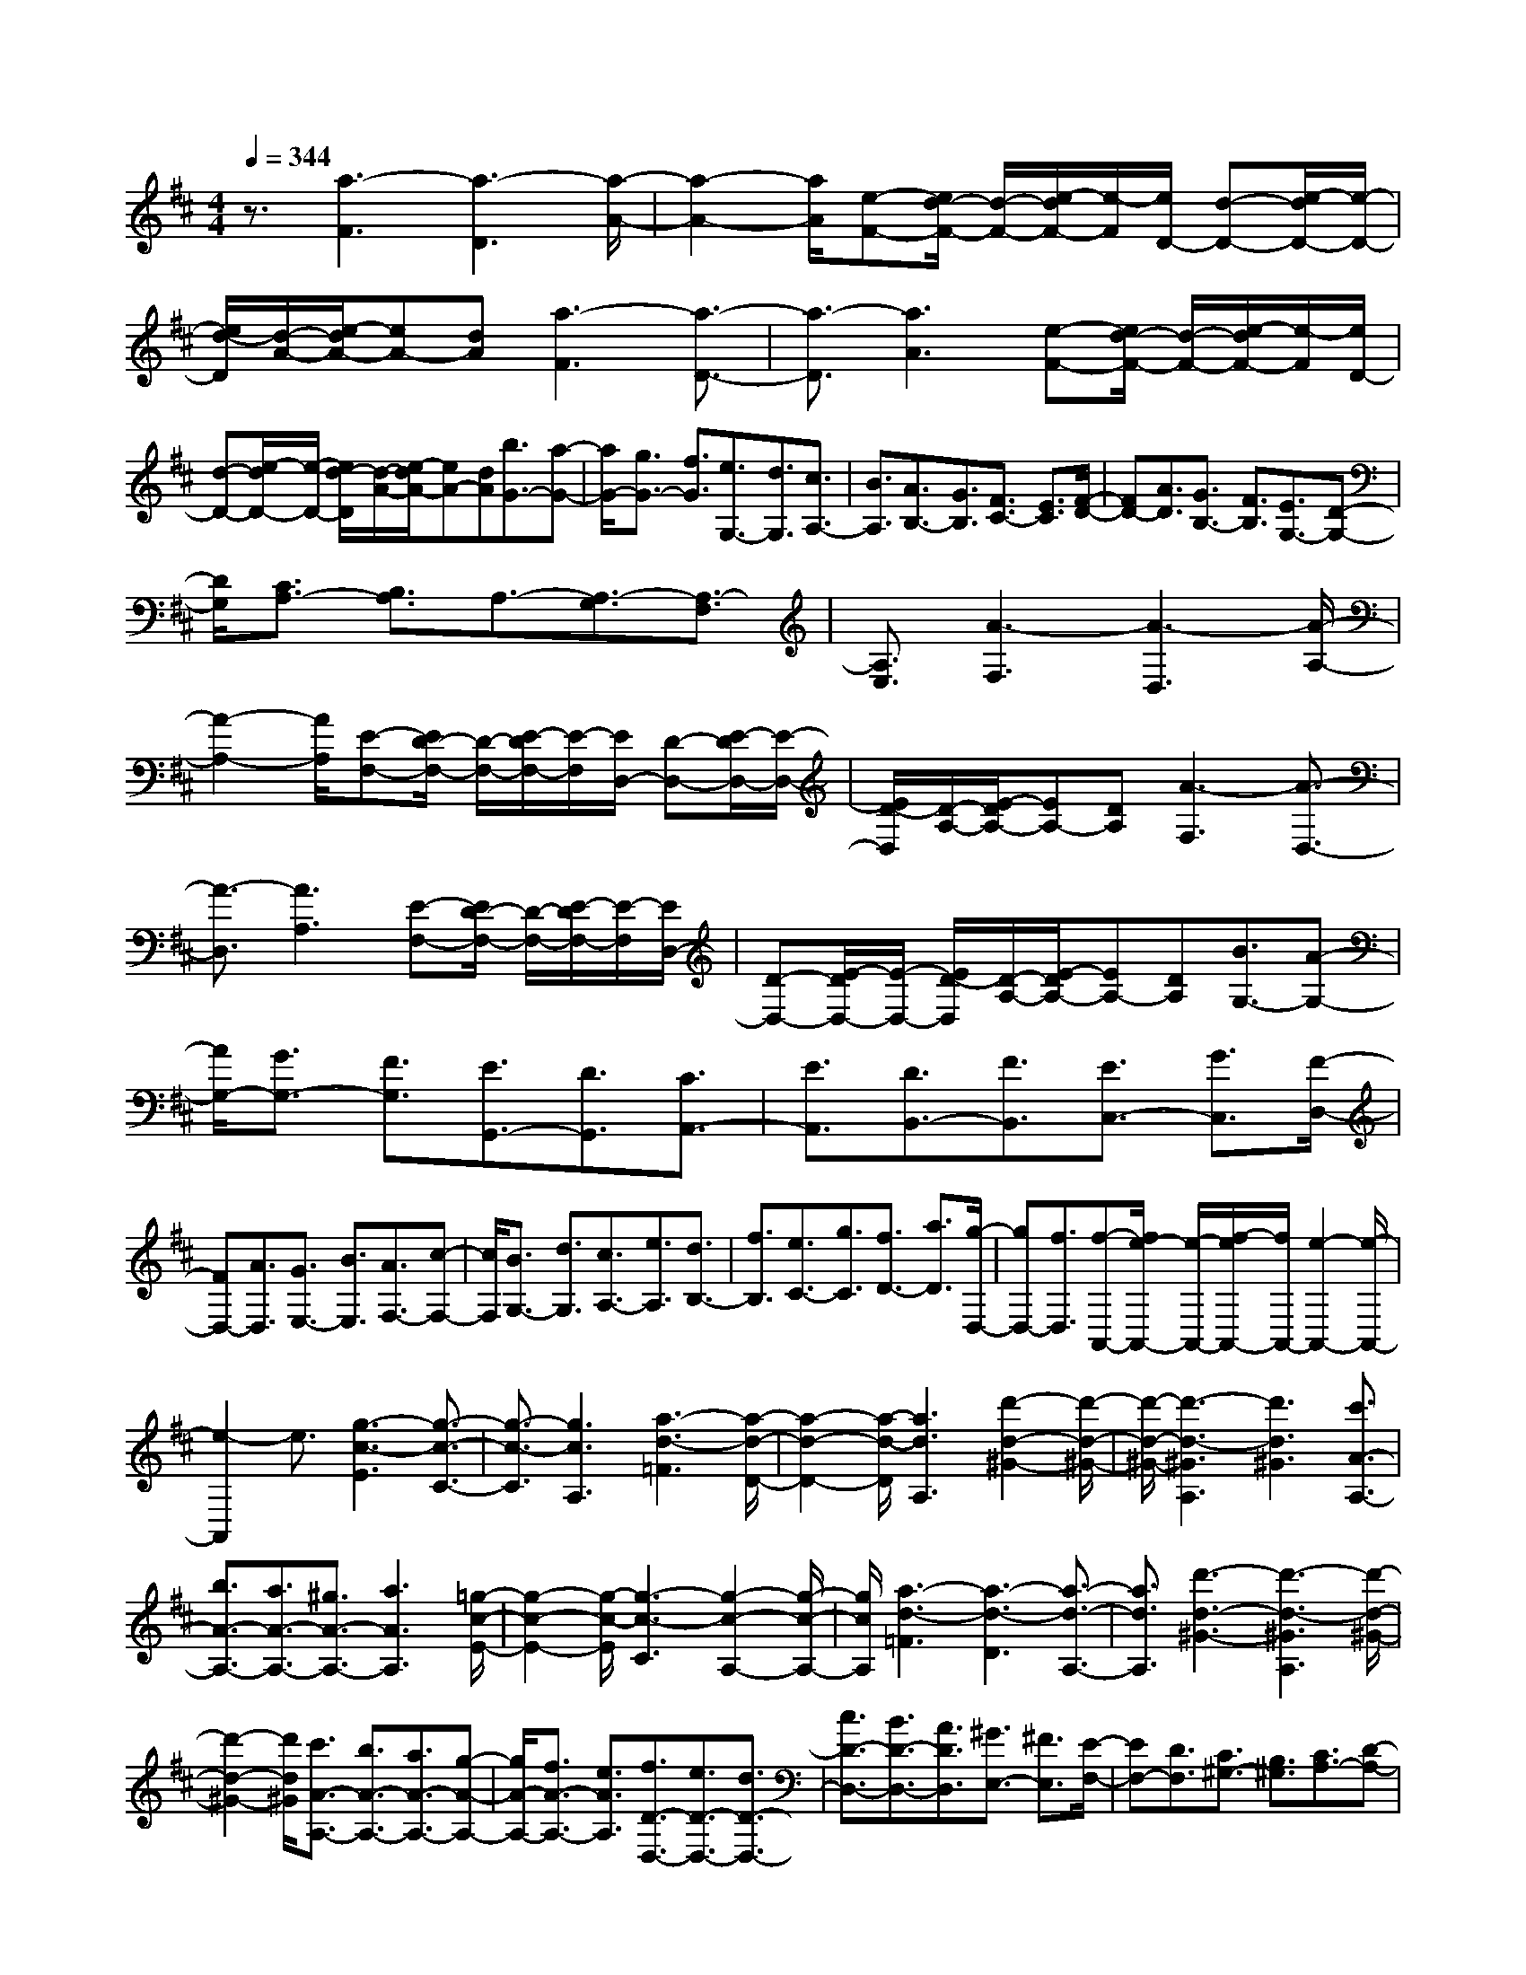 % input file /home/ubuntu/MusicGeneratorQuin/training_data/scarlatti/K353.MID
X: 1
T: 
M: 4/4
L: 1/8
Q:1/4=344
K:D % 2 sharps
%(C) John Sankey 1998
%%MIDI program 6
%%MIDI program 6
%%MIDI program 6
%%MIDI program 6
%%MIDI program 6
%%MIDI program 6
%%MIDI program 6
%%MIDI program 6
%%MIDI program 6
%%MIDI program 6
%%MIDI program 6
%%MIDI program 6
z3/2[a3-F3][a3-D3][a/2-A/2-]|[a2-A2-] [a/2A/2][e-F-][e/2d/2-F/2-] [d/2-F/2-][e/2-d/2F/2-][e/2-F/2][e/2D/2-] [d-D-][e/2-d/2D/2-][e/2-D/2-]|[e/2d/2-D/2][d/2-A/2-][e/2-d/2A/2-][eA-][dA][a3-F3][a3/2-D3/2-]|[a3/2-D3/2][a3A3][e-F-][e/2d/2-F/2-] [d/2-F/2-][e/2-d/2F/2-][e/2-F/2][e/2D/2-]|
[d-D-][e/2-d/2D/2-][e/2-D/2-] [e/2d/2-D/2][d/2-A/2-][e/2-d/2A/2-][eA-][dA][b3/2G3/2-][a-G-]|[a/2G/2-][g3/2G3/2-] [f3/2G3/2][e3/2G,3/2-][d3/2G,3/2][c3/2A,3/2-]|[B3/2A,3/2][A3/2B,3/2-][G3/2B,3/2][F3/2C3/2-] [E3/2C3/2][F/2-D/2-]|[FD-][A3/2D3/2][G3/2B,3/2-] [F3/2B,3/2][E3/2G,3/2-][D-G,-]|
[D/2G,/2][C3/2A,3/2-] [B,3/2A,3/2]A,3/2-[A,3/2-G,3/2][A,3/2-F,3/2]|[A,3/2E,3/2][A3-F,3][A3-D,3][A/2-A,/2-]|[A2-A,2-] [A/2A,/2][E-F,-][E/2D/2-F,/2-] [D/2-F,/2-][E/2-D/2F,/2-][E/2-F,/2][E/2D,/2-] [D-D,-][E/2-D/2D,/2-][E/2-D,/2-]|[E/2D/2-D,/2][D/2-A,/2-][E/2-D/2A,/2-][EA,-][DA,][A3-F,3][A3/2-D,3/2-]|
[A3/2-D,3/2][A3A,3][E-F,-][E/2D/2-F,/2-] [D/2-F,/2-][E/2-D/2F,/2-][E/2-F,/2][E/2D,/2-]|[D-D,-][E/2-D/2D,/2-][E/2-D,/2-] [E/2D/2-D,/2][D/2-A,/2-][E/2-D/2A,/2-][EA,-][DA,][B3/2G,3/2-][A-G,-]|[A/2G,/2-][G3/2G,3/2-] [F3/2G,3/2][E3/2G,,3/2-][D3/2G,,3/2][C3/2A,,3/2-]|[E3/2A,,3/2][D3/2B,,3/2-][F3/2B,,3/2][E3/2C,3/2-] [G3/2C,3/2][F/2-D,/2-]|
[FD,-][A3/2D,3/2][G3/2E,3/2-] [B3/2E,3/2][A3/2F,3/2-][c-F,-]|[c/2F,/2][B3/2G,3/2-] [d3/2G,3/2][c3/2A,3/2-][e3/2A,3/2][d3/2B,3/2-]|[f3/2B,3/2][e3/2C3/2-][g3/2C3/2][f3/2D3/2-] [a3/2D3/2][g/2-D,/2-]|[gD,-][f3/2D,3/2][f-A,,-][f/2e/2-A,,/2-] [e/2-A,,/2-][f/2-e/2A,,/2-][f/2A,,/2-][e2-A,,2-][e/2-A,,/2-]|
[e2-A,,2] e3/2[g3-c3-E3][g3/2-c3/2-C3/2-]|[g3/2-c3/2-C3/2][g3c3A,3][a3-d3-=F3][a/2-d/2-D/2-]|[a2-d2-D2-] [a/2-d/2-D/2][a3d3A,3][d'2-d2-^G2-][d'/2-d/2-^G/2-]|[d'/2-d/2-^G/2-][d'3-d3-^G3A,3][d'3d3^G3][c'3/2A3/2-A,3/2-]|
[b3/2A3/2-A,3/2-][a3/2A3/2-A,3/2-][^g3/2A3/2-A,3/2-][a3A3A,3][=g/2-c/2-E/2-]|[g2-c2-E2-] [g/2-c/2-E/2][g3-c3-C3][g2-c2-A,2-][g/2-c/2-A,/2-]|[g/2c/2A,/2][a3-d3-=F3][a3-d3-D3][a3/2-d3/2-A,3/2-]|[a3/2d3/2A,3/2][d'3-d3-^G3-][d'3-d3-^G3A,3][d'/2-d/2-^G/2-]|
[d'2-d2-^G2-] [d'/2d/2^G/2][c'3/2A3/2-A,3/2-] [b3/2A3/2-A,3/2-][a3/2A3/2-A,3/2-][g-A-A,-]|[g/2A/2-A,/2-][f3/2A3/2-A,3/2-] [e3/2A3/2A,3/2][f3/2D3/2-D,3/2-][e3/2D3/2-D,3/2-][d3/2D3/2-D,3/2-]|[c3/2D3/2-D,3/2-][B3/2D3/2-D,3/2-][A3/2D3/2D,3/2][^G3/2E,3/2-] [^F3/2E,3/2][E/2-F,/2-]|[EF,-][D3/2F,3/2][C3/2^G,3/2-] [B,3/2^G,3/2][C3/2A,3/2-][D-A,-]|
[D/2A,/2-][C3/2A,3/2-] [B,3/2A,3/2][C3/2A,,3/2-][A,3/2A,,3/2][C-E,-][C/2B,/2-E,/2-]|[B,/2-E,/2-][C/2-B,/2E,/2-][C/2-E,/2-][C/2B,/2-E,/2-] [B,4-E,4-] [B,3/2E,3/2][b/2-d/2-]|[b-d-][b3/2-d3/2-B3/2][b3/2-d3/2-A3/2] [b3/2d3/2^G3/2]A3/2-[a-c-A-A,-]|[a/2c/2A/2A,/2-][b3/2-d3/2-A,3/2] [b3/2-d3/2-E3/2][b3/2-d3/2-F3/2][b3/2d3/2^G3/2]A3/2-|
[a3/2c3/2A3/2A,3/2-][b3/2-d3/2-A,3/2][b3/2-d3/2-B3/2][b3/2-d3/2-A3/2] [b3/2d3/2^G3/2]A/2-|A-[a3/2c3/2A3/2A,3/2-][b3/2-d3/2-A,3/2] [b3/2-d3/2-E3/2][b3/2-d3/2-F3/2][b-d-^G-]|[b/2-d/2-^G/2][b3/2d3/2A3/2-] [a3/2c3/2A3/2A,3/2][^g3/2E3/2-][f3/2E3/2][e3/2D3/2-]|[^g3/2D3/2][a3/2C3/2-][e3/2C3/2][f3/2D3/2-] [d3/2D3/2][c/2-E/2-]|
[cE-][B3/2E3/2][A3/2E,3/2-] [^G3/2E,3/2][A3/2A,,3/2-][B-A,,-]|[B/2A,,/2-][c3/2A,,3/2-] [d3/2A,,3/2-][e3/2A,,3/2-][c3/2A,,3/2][d3/2-B3/2-E3/2-]|[d3/2-B3/2-E3/2-B,3/2][d3/2-B3/2-E3/2-A,3/2][d3/2B3/2E3/2^G,3/2]A,3/2- [c3/2A3/2E3/2-A,3/2A,,3/2-][d/2-B/2-E/2-A,,/2]|[d-B-E-][d3/2-B3/2-E3/2-E,3/2][d3/2-B3/2-E3/2-F,3/2] [d3/2B3/2E3/2^G,3/2]A,3/2-[c-A-E-A,-A,,-]|
[c/2A/2E/2-A,/2A,,/2-][d/2-B/2-E/2-A,,/2][d-B-E-] [d3/2-B3/2-E3/2-B,3/2][d3/2-B3/2-E3/2-A,3/2][d3/2B3/2E3/2^G,3/2]A,3/2-|[c3/2A3/2E3/2-A,3/2A,,3/2-][d/2-B/2-E/2-A,,/2] [d-B-E-][d3/2-B3/2-E3/2-E,3/2][d3/2-B3/2-E3/2-F,3/2] [d3/2-B3/2-E3/2-^G,3/2][d/2-B/2-E/2-A,/2-]|[dBEA,-][c3/2A3/2E3/2-A,3/2A,,3/2][B3/2E3/2E,3/2-] [e3/2E,3/2][f3/2D,3/2-][^g-D,-]|[^g/2D,/2][a3/2C,3/2-] [e3/2C,3/2][f3/2D,3/2-][d3/2D,3/2][c3/2E,3/2-]|
[B3/2E,3/2-][A3/2E,3/2-E,,3/2-][^G3/2E,3/2E,,3/2][^g3A,3-][a/2-A,/2-]|[a-A,][a3/2^G,3/2][A3/2-F,3/2] [A3/2-E,3/2][A3/2D,3/2-][f-D,-]|[f/2D,/2][e3/2E,3/2-] [d3/2E,3/2-][c3/2E,3/2-E,,3/2-][B3/2E,3/2E,,3/2][^g3/2-A,3/2-]|[^g3/2A,3/2-][a3/2-A,3/2][a3/2^G,3/2][A3/2-F,3/2] [A3/2-E,3/2][A/2-D,/2-]|
[AD,-][f3/2D,3/2][e3/2E,3/2-] [d3/2E,3/2-][c3/2E,3/2-E,,3/2-][B-E,-E,,-]|[B/2E,/2E,,/2][c3/2A,,3/2-] [B3/2A,,3/2][A3/2B,,3/2-][^G3/2B,,3/2][A3/2C,3/2-]|[E3/2C,3/2][F3/2D,3/2-][D3/2D,3/2][C3/2E,3/2-] [A3/2E,3/2-][B,/2-E,/2-E,,/2-]|[B,E,-E,,-][^G3/2E,3/2E,,3/2][A4-A,,4-][A3/2-A,,3/2-]|
[A/2A,,/2-]A,,3[c3-E3-=G,3][c3/2-E3/2-E,3/2-]|[c3/2-E3/2-E,3/2][c3E3A,,3][d3-F3-F,3][d/2-F/2-D,/2-]|[d2-F2-D,2-] [d/2-F/2-D,/2][d3F3A,,3][e2-=G2-E,2-][e/2-G/2-E,/2-]|[e/2-G/2-E,/2][e3-G3-C,3][e3G3A,,3][f3/2D,,3/2-]|
[e3/2D,,3/2-][d3/2D,,3/2-][c3/2D,,3/2-][d3D,,3][f/2-A/2-=C/2-]|[f2-A2-=C2-] [f/2-A/2-=C/2][f3-A3-A,3][f2-A2-D,2-][f/2-A/2-D,/2-]|[f/2A/2D,/2][=g3-B3-B,3][g3-B3-G,3][g3/2-B3/2-D,3/2-]|[g3/2B3/2D,3/2][a3-=c3-A,3][a3-=c3-F,3][a/2-=c/2-D,/2-]|
[a2-=c2-D,2-] [a/2=c/2D,/2][b3/2G,,3/2-] [a3/2G,,3/2-][g3/2G,,3/2-][f-G,,-]|[f/2G,,/2-][g3/2-G,,3/2] g3/2[f3/2-^d3/2-B3/2-][f3/2-^d3/2-B3/2-F3/2][f3/2-^d3/2-B3/2-E3/2]|[f3/2^d3/2B3/2^D3/2]E3/2-[g3/2e3/2B3/2-E3/2E,3/2-][f/2-^d/2-B/2-E,/2][f-^d-B-] [f3/2-^d3/2-B3/2-B,3/2][f/2-^d/2-B/2-^C/2-]|[f-^d-B-C][f3/2^d3/2B3/2^D3/2]E3/2- [g3/2e3/2B3/2-E3/2E,3/2-][f/2-^d/2-B/2-E,/2] [f-^d-B-][f-^d-B-F-]|
[f/2-^d/2-B/2-F/2][f3/2-^d3/2-B3/2-E3/2] [f3/2-^d3/2-B3/2-^D3/2][f3/2^d3/2B3/2E3/2-][g3/2e3/2B3/2-E3/2E,3/2][f3/2B3/2B,,3/2-]|[e3/2B,,3/2-][^d3/2B,,3/2-][^c3/2B,,3/2-][B3-B,,3][B/2-F/2-B,/2-]|[BF-B,-][a3/2F3/2-B,3/2-][g3/2F3/2-B,3/2-] [f3/2F3/2-B,3/2-][=c'3/2F3/2-B,3/2-][^d-F-B,-]|[^d/2F/2B,/2][b3E3-G,3-][g3E3-G,3-][e3/2-E3/2-G,3/2-]|
[e3/2-E3/2G,3/2][e3/2A,3/2-F,3/2-][f3/2A,3/2-F,3/2-][e3/2A,3/2-F,3/2-] [^d3/2A,3/2-F,3/2-][a/2-A,/2-F,/2-]|[aA,-F,-][f3/2A,3/2F,3/2][g3B,3-E,3-][e2-B,2-E,2-][e/2-B,/2-E,/2-]|[e/2B,/2-E,/2-][B3B,3E,3][=D3/2-E,3/2-][=f3/2D3/2-E,3/2-][e3/2D3/2-E,3/2-]|[=d3/2D3/2-E,3/2-][b3/2D3/2-E,3/2-][^g3/2D3/2E,3/2][a3=C3-E,3-][e/2-=C/2-E,/2-]|
[e2-=C2-E,2-] [e/2=C/2-E,/2-][A3-=C3E,3][A3/2B,3/2-E,3/2-][d-B,-E,-]|[d/2B,/2-E,/2-][=c3/2B,3/2-E,3/2-] [B3/2B,3/2-E,3/2-][e3/2B,3/2-E,3/2-][d3/2B,3/2E,3/2][d3/2A,3/2-A,,3/2-]|[=c3/2A,3/2-A,,3/2-][B3A,3-A,,3-][=c3/2-A,3/2-A,,3/2] [=c3/2A,3/2][a/2-D/2-=F,/2-]|[aD-=F,-][=f3/2D3/2-=F,3/2-][d3/2D3/2-=F,3/2-] [=c3/2D3/2-=F,3/2-][B3/2D3/2-=F,3/2-][A-D-=F,-]|
[A/2D/2=F,/2][=c3/2D3/2-G,3/2-] [B3/2D3/2-G,3/2-][A3D3-G,3-][B3/2-D3/2-G,3/2-]|[B3/2D3/2G,3/2][=g3/2^C3/2-E,3/2-][e3/2C3/2-E,3/2-][^c3/2C3/2-E,3/2-] [B3/2C3/2-E,3/2-][A/2-C/2-E,/2-]|[AC-E,-][G3/2C3/2E,3/2][B3/2D3/2-^F,3/2-] [A3/2D3/2-F,3/2-][G2-D2-F,2-][G/2-D/2-F,/2-]|[G/2D/2-F,/2-][A3D3F,3][^f3/2D,3/2-][d3/2D,3/2-][B3/2D,3/2-]|
[A3/2D,3/2-][G3/2D,3/2-][F3/2D,3/2][G3/2G,3/2-E,3/2-] [A3/2G,3/2-E,3/2-][B/2-G,/2-E,/2-]|[BG,-E,-][c3/2G,3/2-E,3/2-][d3/2G,3/2-E,3/2-] [e3/2G,3/2E,3/2][c3/2G,3/2-A,,3/2-][d-G,-A,,-]|[d/2G,/2-A,,/2-][e3/2G,3/2-A,,3/2-] [f3/2G,3/2-A,,3/2-][g3/2G,3/2-A,,3/2-][a3/2G,3/2A,,3/2][f3/2A,3/2-D,3/2-]|[g3/2A,3/2-D,3/2-][a3/2A,3/2-D,3/2-][b3/2A,3/2-D,3/2-][^c'3/2A,3/2-D,3/2-] [d'3/2A,3/2D,3/2][b/2-G,/2-G,,/2-]|
[bG,-G,,-][a3/2G,3/2-G,,3/2-][g3/2G,3/2-G,,3/2-] [f3/2G,3/2-G,,3/2-][e3/2G,3/2-G,,3/2-][d-G,-G,,-]|[d/2G,/2G,,/2][d3/2A,3/2-A,,3/2-] [c3A,3-A,,3-][B3/2A,3/2-A,,3/2-][A3/2-A,3/2-A,,3/2]|[A3/2A,3/2][e3/2-G3/2-][e3/2-G3/2-E3/2][e3/2-G3/2-D3/2] [e3/2G3/2C3/2]D/2-|D-[d3/2F3/2D3/2D,3/2-][e/2-G/2-D,/2][e-G-] [e3/2-G3/2-A,3/2][e3/2-G3/2-B,3/2][e-G-C-]|
[e/2G/2C/2]D3/2- [d3/2F3/2D3/2D,3/2-][e/2-G/2-D,/2] [e-G-][e3/2-G3/2-E3/2][e3/2-G3/2-D3/2]|[e3/2G3/2C3/2]D3/2-[d3/2F3/2D3/2D,3/2-][e/2-G/2-D,/2][e-G-] [e3/2-G3/2-A,3/2][e/2-G/2-B,/2-]|[e-G-B,][e3/2-G3/2-C3/2][e3/2G3/2D3/2-] [d3/2F3/2D3/2D,3/2][c3/2A,3/2-][B-A,-]|[B/2A,/2][A3/2G,3/2-] [c3/2G,3/2][d3/2F,3/2-][e3/2F,3/2][f3/2G,3/2-]|
[g3/2G,3/2][f3/2A,3/2-][e3/2A,3/2-][d3/2A,3/2-A,,3/2-] [c3/2A,3/2A,,3/2][d/2-D,/2-]|[dD,-][e3/2D,3/2-][f3/2D,3/2-] [g3/2D,3/2-][a3/2D,3/2-][f-D,-]|[f/2D,/2][g3/2-e3/2-A3/2-] [g3/2-e3/2-A3/2-E,3/2][g3/2-e3/2-A3/2-D,3/2][g3/2e3/2A3/2C,3/2]D,3/2|[f3/2d3/2A3/2-D,,3/2-][g/2-e/2-A/2-D,,/2] [g-e-A-][g3/2-e3/2-A3/2-A,,3/2][g3/2-e3/2-A3/2-B,,3/2] [g3/2e3/2A3/2C,3/2]D,/2-|
D,-[f3/2d3/2A3/2-D,3/2D,,3/2-][g/2-e/2-A/2-D,,/2][g-e-A-] [g3/2-e3/2-A3/2-E,3/2][g3/2-e3/2-A3/2-D,3/2][g-e-A-C,-]|[g/2e/2A/2C,/2]D,3/2- [f3/2d3/2A3/2-D,3/2D,,3/2-][g/2-e/2-A/2-D,,/2] [g-e-A-][g3/2-e3/2-A3/2-A,,3/2][g3/2-e3/2-A3/2-B,,3/2]|[g3/2-e3/2-A3/2-C,3/2][g3/2e3/2A3/2D,3/2-][f3/2d3/2A3/2-D,3/2D,,3/2][e3/2A3/2A,,3/2-] [d3/2A,,3/2][c/2-G,,/2-]|[cG,,-][e3/2G,,3/2][d3/2F,,3/2-] [f3/2F,,3/2][e3/2G,,3/2-][g-G,,-]|
[g/2G,,/2][f3/2A,,3/2-] [e3/2A,,3/2][d3/2A,,3/2-][c3/2A,,3/2][c'3/2D3/2-]|[d'3/2D3/2-][d3/2-D3/2][d3/2-C3/2][d3/2-B,3/2] [d3/2-A,3/2][d/2-G,/2-]|[dG,-][b3/2G,3/2][a3/2A,3/2-] [g3/2A,3/2-][f3/2A,3/2-A,,3/2-][e-A,-A,,-]|[e/2A,/2A,,/2][c'3/2D,3/2-] [d'3/2D,3/2-][d3/2-D,3/2][d3/2-C,3/2][d3/2-B,,3/2]|
[d3/2-A,,3/2][d3/2G,,3/2-][b3/2G,,3/2][a3/2A,,3/2-] [g3/2A,,3/2][f/2-C,/2-]|[fC,-][e3/2C,3/2][f3/2D,3/2-] [e3/2D,3/2][d3/2E,3/2-][c-E,-]|[c/2E,/2][d3/2F,3/2-] [A3/2F,3/2][B3/2G,3/2-][G3/2G,3/2][F3/2A,3/2-]|[E3/2A,3/2-]A,/2- [D-A,A,,-][D/2A,,/2-][C3/2A,,3/2]z/2[D2-D,,2-][D/2-D,,/2-]|
[D8-D,,8-]|[D8-D,,8-]|[D8-D,,8-]|[D2D,,2] 

